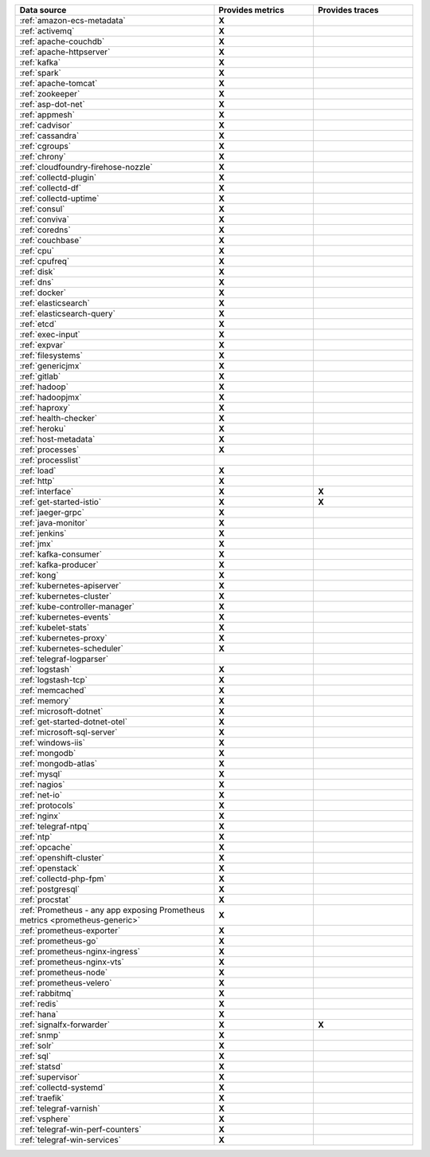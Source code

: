 .. list-table::
   :header-rows: 1
   :widths: 50 25 25 
   :width: 100%
   :class: monitor-table

   * - :strong:`Data source`
     - :strong:`Provides metrics`
     - :strong:`Provides traces`

   * - :ref:`amazon-ecs-metadata`
     - :strong:`X`
     -

   * - :ref:`activemq`
     - :strong:`X`
     -

   * - :ref:`apache-couchdb`
     - :strong:`X`
     -

   * - :ref:`apache-httpserver`
     - :strong:`X`
     -

   * - :ref:`kafka`
     - :strong:`X`
     -

   * - :ref:`spark`
     - :strong:`X`
     -

   * - :ref:`apache-tomcat`
     - :strong:`X`
     -

   * - :ref:`zookeeper`
     - :strong:`X`
     -

   * - :ref:`asp-dot-net`
     - :strong:`X`
     -

   * - :ref:`appmesh`
     - :strong:`X`
     -

   * - :ref:`cadvisor`
     - :strong:`X`
     -

   * - :ref:`cassandra`
     - :strong:`X`
     -

   * - :ref:`cgroups`
     - :strong:`X`
     -

   * - :ref:`chrony`
     - :strong:`X`
     -

   * - :ref:`cloudfoundry-firehose-nozzle`
     - :strong:`X`
     -

   * - :ref:`collectd-plugin`
     - :strong:`X`
     -

   * - :ref:`collectd-df`
     - :strong:`X`
     -

   * - :ref:`collectd-uptime`
     - :strong:`X`
     -

   * - :ref:`consul`
     - :strong:`X`
     -

   * - :ref:`conviva`
     - :strong:`X`
     -

   * - :ref:`coredns`
     - :strong:`X`
     -

   * - :ref:`couchbase`
     - :strong:`X`
     -

   * - :ref:`cpu`
     - :strong:`X`
     -

   * - :ref:`cpufreq`
     - :strong:`X`
     -

   * - :ref:`disk`
     - :strong:`X`
     -

   * - :ref:`dns`
     - :strong:`X`
     -

   * - :ref:`docker`
     - :strong:`X`
     -

   * - :ref:`elasticsearch`
     - :strong:`X`
     -

   * - :ref:`elasticsearch-query`
     - :strong:`X`
     -

   * - :ref:`etcd`
     - :strong:`X`
     -

   * - :ref:`exec-input`
     - :strong:`X`
     -

   * - :ref:`expvar`
     - :strong:`X`
     -

   * - :ref:`filesystems`
     - :strong:`X`
     -

   * - :ref:`genericjmx`
     - :strong:`X`
     -

   * - :ref:`gitlab`
     - :strong:`X`
     -

   * - :ref:`hadoop`
     - :strong:`X`
     -

   * - :ref:`hadoopjmx`
     - :strong:`X`
     -

   * - :ref:`haproxy`
     - :strong:`X`
     -

   * - :ref:`health-checker`
     - :strong:`X`
     -

   * - :ref:`heroku`
     - :strong:`X`
     -

   * - :ref:`host-metadata`
     - :strong:`X`
     -

   * - :ref:`processes`
     - :strong:`X`
     -

   * - :ref:`processlist`
     - 
     -

   * - :ref:`load`
     - :strong:`X`
     -

   * - :ref:`http`
     - :strong:`X`
     -

   * - :ref:`interface`
     - :strong:`X`
     - :strong:`X`

   * - :ref:`get-started-istio`
     - :strong:`X`
     - :strong:`X`

   * - :ref:`jaeger-grpc`
     - :strong:`X`
     -

   * - :ref:`java-monitor`
     - :strong:`X`
     -

   * - :ref:`jenkins`
     - :strong:`X`
     -

   * - :ref:`jmx`
     - :strong:`X`
     -

   * - :ref:`kafka-consumer`
     - :strong:`X`
     -

   * - :ref:`kafka-producer`
     - :strong:`X`
     -

   * - :ref:`kong`
     - :strong:`X`
     -

   * - :ref:`kubernetes-apiserver`
     - :strong:`X`
     -

   * - :ref:`kubernetes-cluster`
     - :strong:`X`
     -

   * - :ref:`kube-controller-manager`
     - :strong:`X`
     -

   * - :ref:`kubernetes-events`
     - :strong:`X`
     -

   * - :ref:`kubelet-stats`
     - :strong:`X`
     -

   * - :ref:`kubernetes-proxy`
     - :strong:`X`
     -

   * - :ref:`kubernetes-scheduler`
     - :strong:`X`
     -

   * - :ref:`telegraf-logparser`
     -
     -

   * - :ref:`logstash`
     - :strong:`X`
     -

   * - :ref:`logstash-tcp`
     - :strong:`X`
     -

   * - :ref:`memcached`
     - :strong:`X`
     -

   * - :ref:`memory`
     - :strong:`X`
     -

   * - :ref:`microsoft-dotnet`
     - :strong:`X`
     -

   * - :ref:`get-started-dotnet-otel`
     - :strong:`X`
     -

   * - :ref:`microsoft-sql-server`
     - :strong:`X`
     -

   * - :ref:`windows-iis`
     - :strong:`X`
     -

   * - :ref:`mongodb`
     - :strong:`X`
     -

   * - :ref:`mongodb-atlas`
     - :strong:`X`
     -

   * - :ref:`mysql`
     - :strong:`X`
     -

   * - :ref:`nagios`
     - :strong:`X`
     -

   * - :ref:`net-io`
     - :strong:`X`
     -

   * - :ref:`protocols`
     - :strong:`X`
     -

   * - :ref:`nginx`
     - :strong:`X`
     -

   * - :ref:`telegraf-ntpq`
     - :strong:`X`
     -

   * - :ref:`ntp`
     - :strong:`X`
     -

   * - :ref:`opcache`
     - :strong:`X`
     -

   * - :ref:`openshift-cluster`
     - :strong:`X`
     -

   * - :ref:`openstack`
     - :strong:`X`
     -

   * - :ref:`collectd-php-fpm`
     - :strong:`X`
     -

   * - :ref:`postgresql`
     - :strong:`X`
     -

   * - :ref:`procstat`
     - :strong:`X`
     -

   * - :ref:`Prometheus - any app exposing Prometheus metrics <prometheus-generic>`
     - :strong:`X`
     -

   * - :ref:`prometheus-exporter`
     - :strong:`X`
     -

   * - :ref:`prometheus-go`
     - :strong:`X`
     -

   * - :ref:`prometheus-nginx-ingress`
     - :strong:`X`
     - 

   * - :ref:`prometheus-nginx-vts`
     - :strong:`X`
     -

   * - :ref:`prometheus-node`
     - :strong:`X`
     -

   * - :ref:`prometheus-velero`
     - :strong:`X`
     -

   * - :ref:`rabbitmq`
     - :strong:`X`
     -

   * - :ref:`redis`
     - :strong:`X`
     -
  
   * - :ref:`hana`
     - :strong:`X`
     -

   * - :ref:`signalfx-forwarder`
     - :strong:`X`
     - :strong:`X`

   * - :ref:`snmp`
     - :strong:`X`
     -

   * - :ref:`solr`
     - :strong:`X`
     -

   * - :ref:`sql`
     - :strong:`X`
     -

   * - :ref:`statsd`
     - :strong:`X`
     -

   * - :ref:`supervisor`
     - :strong:`X`
     -

   * - :ref:`collectd-systemd`
     - :strong:`X`
     -

   * - :ref:`traefik`
     - :strong:`X`
     -

   * - :ref:`telegraf-varnish`
     - :strong:`X`
     -

   * - :ref:`vsphere`
     - :strong:`X`
     -

   * - :ref:`telegraf-win-perf-counters`
     - :strong:`X`
     -

   * - :ref:`telegraf-win-services`
     - :strong:`X`
     -